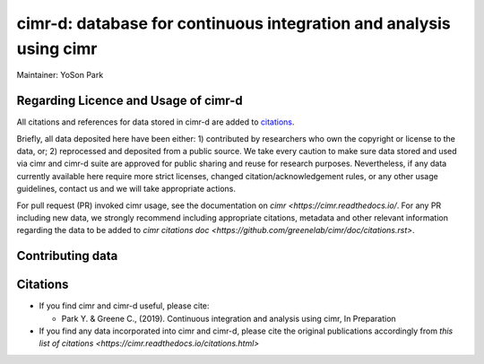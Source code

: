 


*******************************************************************
cimr-d: database for continuous integration and analysis using cimr
*******************************************************************

Maintainer: YoSon Park

=====================================
Regarding Licence and Usage of cimr-d
=====================================

All citations and references for data stored in cimr-d are added to
citations_.

Briefly, all data deposited here have been either: 1) contributed by researchers
who own the copyright or license to the data, or; 2) reprocessed and deposited
from a public source. We take every caution to make sure data stored and used 
via cimr and cimr-d suite are approved for public sharing and reuse for research
purposes. Nevertheless, if any data currently available here require more 
strict licenses, changed citation/acknowledgement rules, or any other 
usage guidelines, contact us and we will take appropriate actions.

For pull request (PR) invoked cimr usage, see the documentation on 
`cimr <https://cimr.readthedocs.io/`. For any PR including new data, we 
strongly recommend including appropriate citations, metadata and other relevant 
information regarding the data to be added to
`cimr citations doc <https://github.com/greenelab/cimr/doc/citations.rst>`.


=================
Contributing data
=================




=========
Citations
=========

* If you find cimr and cimr-d useful, please cite:

  * Park Y. & Greene C., (2019). Continuous integration and analysis using cimr, 
    In Preparation

* If you find any data incorporated into cimr and cimr-d, please cite
  the original publications accordingly from 
  `this list of citations <https://cimr.readthedocs.io/citations.html>`


.. _citations: https://github.com/greenelab/cimr-d/doc/citations.rst

